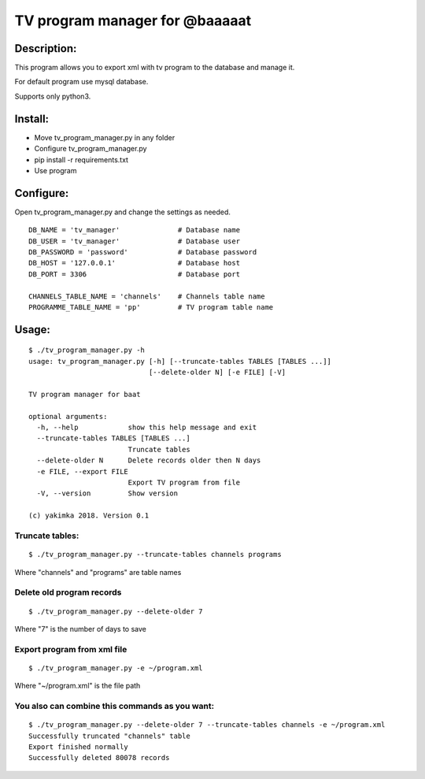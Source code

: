 *******************************
TV program manager for @baaaaat
*******************************

Description:
""""""""""""
This program allows you to export xml with tv program to the database and manage it.

For default program use mysql database.

Supports only python3.

Install:
""""""""
* Move tv_program_manager.py in any folder
* Configure tv_program_manager.py
* pip install -r requirements.txt
* Use program

Configure:
""""""""""
Open tv_program_manager.py and change the settings as needed.
::

    DB_NAME = 'tv_manager'              # Database name
    DB_USER = 'tv_manager'              # Database user
    DB_PASSWORD = 'password'            # Database password
    DB_HOST = '127.0.0.1'               # Database host
    DB_PORT = 3306                      # Database port

    CHANNELS_TABLE_NAME = 'channels'    # Channels table name
    PROGRAMME_TABLE_NAME = 'pp'         # TV program table name

Usage:
""""""
::

    $ ./tv_program_manager.py -h
    usage: tv_program_manager.py [-h] [--truncate-tables TABLES [TABLES ...]]
                                 [--delete-older N] [-e FILE] [-V]

    TV program manager for baat

    optional arguments:
      -h, --help            show this help message and exit
      --truncate-tables TABLES [TABLES ...]
                            Truncate tables
      --delete-older N      Delete records older then N days
      -e FILE, --export FILE
                            Export TV program from file
      -V, --version         Show version

    (c) yakimka 2018. Version 0.1

Truncate tables:
================
::

    $ ./tv_program_manager.py --truncate-tables channels programs

Where "channels" and "programs" are table names

Delete old program records
==========================
::

    $ ./tv_program_manager.py --delete-older 7

Where "7" is the number of days to save

Export program from xml file
============================
::

    $ ./tv_program_manager.py -e ~/program.xml

Where "~/program.xml" is the file path

You also can combine this commands as you want:
===============================================
::

    $ ./tv_program_manager.py --delete-older 7 --truncate-tables channels -e ~/program.xml
    Successfully truncated "channels" table
    Export finished normally
    Successfully deleted 80078 records

